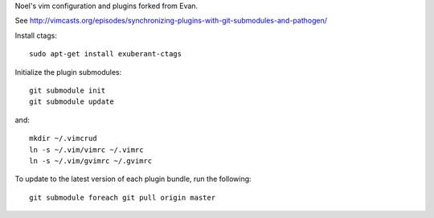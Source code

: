 Noel's vim configuration and plugins forked from Evan.

See http://vimcasts.org/episodes/synchronizing-plugins-with-git-submodules-and-pathogen/

Install ctags::

    sudo apt-get install exuberant-ctags

Initialize the plugin submodules::

    git submodule init
    git submodule update

and::

    mkdir ~/.vimcrud
    ln -s ~/.vim/vimrc ~/.vimrc
    ln -s ~/.vim/gvimrc ~/.gvimrc

To update to the latest version of each plugin bundle, run the following::

    git submodule foreach git pull origin master
